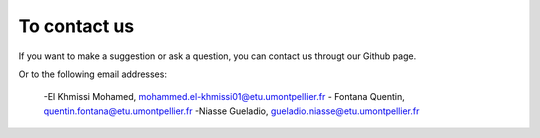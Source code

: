To contact us
=====================

If you want to make a suggestion or ask a question, you can contact us througt   our Github page.

Or to the following email addresses:

 -El Khmissi Mohamed, mohammed.el-khmissi01@etu.umontpellier.fr
 - Fontana Quentin, quentin.fontana@etu.umontpellier.fr
 -Niasse Gueladio, gueladio.niasse@etu.umontpellier.fr
 
